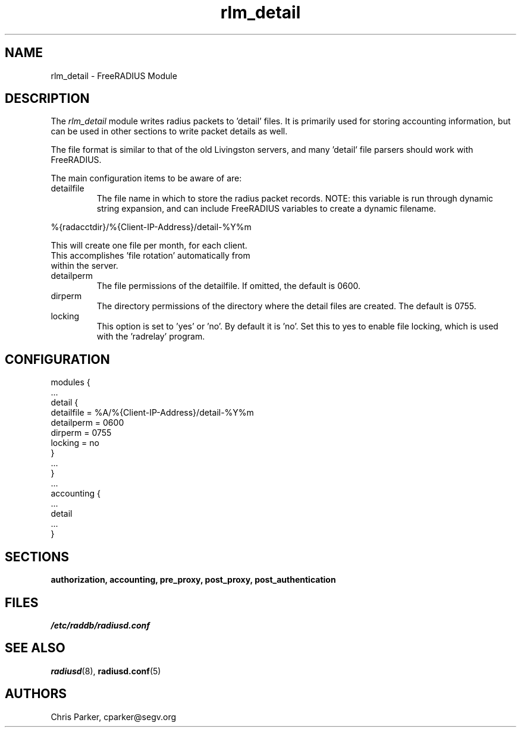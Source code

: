 .TH rlm_detail 5 "5 February 2004" "" "FreeRADIUS Module"
.SH NAME
rlm_detail \- FreeRADIUS Module
.SH DESCRIPTION
The \fIrlm_detail\fP module writes radius packets to 'detail' files.
It is primarily used for storing accounting information, but can be
used in other sections to write packet details as well.
.PP
The file format is similar to that of the old Livingston servers, and
many 'detail' file parsers should work with FreeRADIUS.
.PP
The main configuration items to be aware of are:
.IP detailfile
The file name in which to store the radius packet records.  NOTE: this
variable is run through dynamic string expansion, and can include
FreeRADIUS variables to create a dynamic filename.
.PP
     %{radacctdir}/%{Client-IP-Address}/detail-%Y%m
.PP
     This will create one file per month, for each client.  
     This accomplishes 'file rotation' automatically from 
     within the server.
.PP
.IP detailperm
The file permissions of the detailfile.  
If omitted, the default is 0600.
.IP dirperm
The directory permissions of the directory where the detail files are
created.  The default is 0755.
.IP locking
This option is set to 'yes' or 'no'.  By default it is 'no'.  Set this
to yes to enable file locking, which is used with the 'radrelay'
program.
.SH CONFIGURATION
.PP
.DS
modules {
  ...
.br
  detail {
.br
    detailfile = %A/%{Client-IP-Address}/detail-%Y%m
.br
    detailperm = 0600
.br
    dirperm = 0755
.br
    locking = no
.br
  }
.br
  ... 
.br
}
  ...
.br
accounting {
 ...
.br
 detail
 ...
.br
}
.DE
.PP
.SH SECTIONS
.BR authorization,
.BR accounting,
.BR pre_proxy,
.BR post_proxy,
.BR post_authentication
.PP
.SH FILES
.I /etc/raddb/radiusd.conf
.PP
.SH "SEE ALSO"
.BR radiusd (8),
.BR radiusd.conf (5)
.SH AUTHORS
Chris Parker, cparker@segv.org
